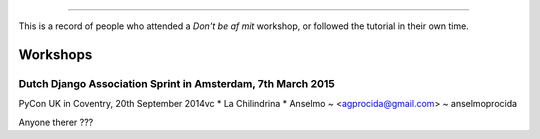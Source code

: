 ####################
 
This is a record of people who attended a *Don't be af mit* workshop,
or followed the tutorial in their own time.

Workshops
========= 




Dutch Django Association Sprint in Amsterdam, 7th March 2015
---------------------------------------- 
PyCon UK in Coventry, 20th September 2014vc
* La Chilindrina
* Anselmo ~ <agprocida@gmail.com> ~ anselmoprocida

Anyone therer ???
